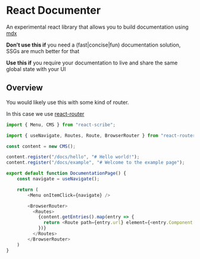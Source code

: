 * React Documenter

An experimental react library that allows you to build documentation using [[https://mdxjs.com/][mdx]] 

*Don't use this if* you need a (fast|concise|fun) documentation solution, SSGs are much better for that

*Use this if* you require your documentation to live and share the same global state with your UI


** Overview
You would likely use this with some kind of router.

In this case we use [[https://reactrouter.com/en/main][react-router]]

#+BEGIN_SRC typescript
  import { Menu, CMS } from "react-scribe";

  import { useNavigate, Routes, Route, BrowserRouter } from "react-router";

  const content = new CMS();

  content.register("/docs/hello", "# Hello world!");
  content.register("/docs/example", "# Welcome to the example page");

  export default function DocumentationPage() {
      const navigate = useNavigate();

      return (
          <Menu onItemClick={navigate} />

          <BrowserRouter>
            <Routes>
              {content.getEntries().map(entry => {
                return <Route path={entry.url} element={<entry.Component />} />
              })}
            </Routes>
          </BrowserRouter>
      )
  }
#+END_SRC
